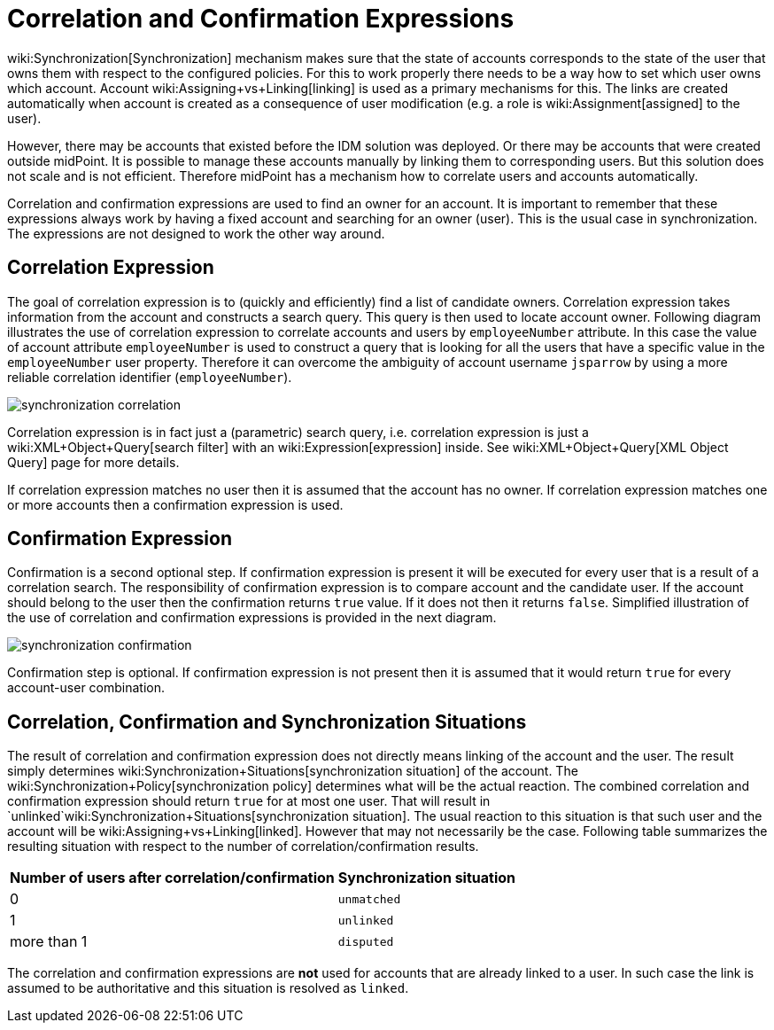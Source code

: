 = Correlation and Confirmation Expressions
:page-wiki-name: Correlation and Confirmation Expressions
:page-wiki-id: 4423971
:page-wiki-metadata-create-user: semancik
:page-wiki-metadata-create-date: 2012-06-07T17:09:24.531+02:00
:page-wiki-metadata-modify-user: semancik
:page-wiki-metadata-modify-date: 2012-11-26T15:27:58.648+01:00
:page-upkeep-status: orange

wiki:Synchronization[Synchronization] mechanism makes sure that the state of accounts corresponds to the state of the user that owns them with respect to the configured policies.
For this to work properly there needs to be a way how to set which user owns which account.
Account wiki:Assigning+vs+Linking[linking] is used as a primary mechanisms for this.
The links are created automatically when account is created as a consequence of user modification (e.g. a role is wiki:Assignment[assigned] to the user).

However, there may be accounts that existed before the IDM solution was deployed.
Or there may be accounts that were created outside midPoint.
It is possible to manage these accounts manually by linking them to corresponding users.
But this solution does not scale and is not efficient.
Therefore midPoint has a mechanism how to correlate users and accounts automatically.

Correlation and confirmation expressions are used to find an owner for an account.
It is important to remember that these expressions always work by having a fixed account and searching for an owner (user).
This is the usual case in synchronization.
The expressions are not designed to work the other way around.


== Correlation Expression

The goal of correlation expression is to (quickly and efficiently) find a list of candidate owners.
Correlation expression takes information from the account and constructs a search query.
This query is then used to locate account owner.
Following diagram illustrates the use of correlation expression to correlate accounts and users by `employeeNumber` attribute.
In this case the value of account attribute `employeeNumber` is used to construct a query that is looking for all the users that have a specific value in the `employeeNumber` user property.
Therefore it can overcome the ambiguity of account username `jsparrow` by using a more reliable correlation identifier (`employeeNumber`).

image::synchronization-correlation.png[]

Correlation expression is in fact just a (parametric) search query, i.e. correlation expression is just a wiki:XML+Object+Query[search filter] with an wiki:Expression[expression] inside.
See wiki:XML+Object+Query[XML Object Query] page for more details.

If correlation expression matches no user then it is assumed that the account has no owner.
If correlation expression matches one or more accounts then a confirmation expression is used.


== Confirmation Expression

Confirmation is a second optional step.
If confirmation expression is present it will be executed for every user that is a result of a correlation search.
The responsibility of confirmation expression is to compare account and the candidate user.
If the account should belong to the user then the confirmation returns `true` value.
If it does not then it returns `false`. Simplified illustration of the use of correlation and confirmation expressions is provided in the next diagram.

image::synchronization-confirmation.png[]

Confirmation step is optional.
If confirmation expression is not present then it is assumed that it would return `true` for every account-user combination.


== Correlation, Confirmation and Synchronization Situations

The result of correlation and confirmation expression does not directly means linking of the account and the user.
The result simply determines wiki:Synchronization+Situations[synchronization situation] of the account.
The wiki:Synchronization+Policy[synchronization policy] determines what will be the actual reaction.
The combined correlation and confirmation expression should return `true` for at most one user.
That will result in `unlinked`wiki:Synchronization+Situations[synchronization situation]. The usual reaction to this situation is that such user and the account will be wiki:Assigning+vs+Linking[linked]. However that may not necessarily be the case.
Following table summarizes the resulting situation with respect to the number of correlation/confirmation results.

[%autowidth]
|===
|  Number of users after correlation/confirmation  |  Synchronization situation

|  0
| `unmatched`


|  1
| `unlinked`


|  more than 1
| `disputed`


|===

The correlation and confirmation expressions are *not* used for accounts that are already linked to a user.
In such case the link is assumed to be authoritative and this situation is resolved as `linked`.